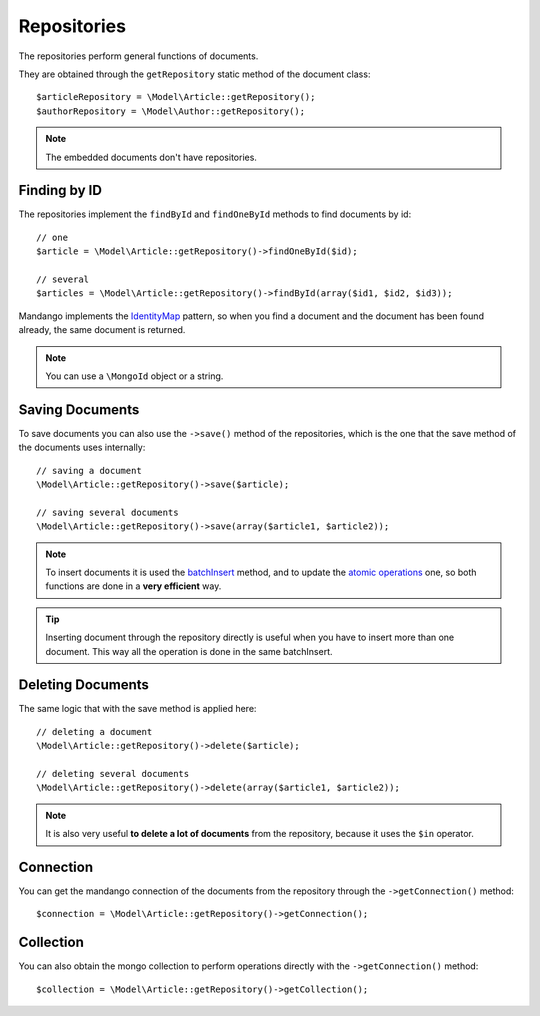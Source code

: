 Repositories
============

The repositories perform general functions of documents.

They are obtained through the ``getRepository`` static method of the document class::

    $articleRepository = \Model\Article::getRepository();
    $authorRepository = \Model\Author::getRepository();

.. note::
  The embedded documents don't have repositories.

Finding by ID
-------------

The repositories implement the ``findById`` and ``findOneById`` methods to find
documents by id::

    // one
    $article = \Model\Article::getRepository()->findOneById($id);

    // several
    $articles = \Model\Article::getRepository()->findById(array($id1, $id2, $id3));

Mandango implements the IdentityMap_ pattern, so when you find a document
and the document has been found already, the same document is returned.

.. note::
  You can use a ``\MongoId`` object or a string.

Saving Documents
----------------

To save documents you can also use the ``->save()`` method of the
repositories, which is the one that the save method of the documents uses
internally::

    // saving a document
    \Model\Article::getRepository()->save($article);

    // saving several documents
    \Model\Article::getRepository()->save(array($article1, $article2));

.. note::
  To insert documents it is used the batchInsert_ method,
  and to update the `atomic operations`_ one,
  so both functions are done in a **very efficient** way.

.. tip::
  Inserting document through the repository directly is useful when you
  have to insert more than one document. This way all the operation is done
  in the same batchInsert.

Deleting Documents
------------------

The same logic that with the save method is applied here::

    // deleting a document
    \Model\Article::getRepository()->delete($article);

    // deleting several documents
    \Model\Article::getRepository()->delete(array($article1, $article2));

.. note::
  It is also very useful **to delete a lot of documents** from the repository, because
  it uses the ``$in`` operator.

Connection
----------

You can get the mandango connection of the documents from the repository
through the ``->getConnection()`` method::

    $connection = \Model\Article::getRepository()->getConnection();

Collection
----------

You can also obtain the mongo collection to perform operations directly
with the ``->getConnection()`` method::

    $collection = \Model\Article::getRepository()->getCollection();

.. _IdentityMap: http://martinfowler.com/eaaCatalog/identityMap.html
.. _batchInsert: http://www.php.net/manual/en/mongocollection.batchinsert.php
.. _atomic operations: http://www.mongodb.org/display/DOCS/Atomic+Operations
.. _$in: http://www.mongodb.org/display/DOCS/Advanced+Queries#AdvancedQueries-%24in
